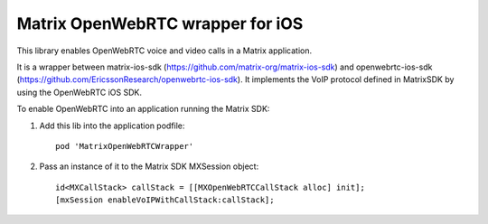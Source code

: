 Matrix OpenWebRTC wrapper for iOS
=================================

This library enables OpenWebRTC voice and video calls in a Matrix application.

It is a wrapper between matrix-ios-sdk (https://github.com/matrix-org/matrix-ios-sdk) and openwebrtc-ios-sdk (https://github.com/EricssonResearch/openwebrtc-ios-sdk). It implements the VoIP protocol defined in MatrixSDK by using the OpenWebRTC iOS SDK.

To enable OpenWebRTC into an application running the Matrix SDK:

1) Add this lib into the application podfile::

    pod 'MatrixOpenWebRTCWrapper'

2) Pass an instance of it to the Matrix SDK MXSession object::

    id<MXCallStack> callStack = [[MXOpenWebRTCCallStack alloc] init];
    [mxSession enableVoIPWithCallStack:callStack];
    
